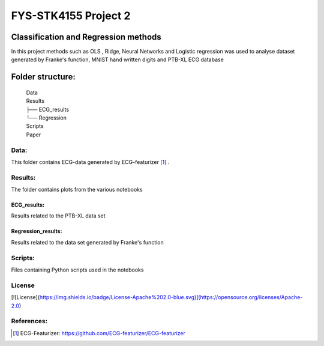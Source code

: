 **********************
FYS-STK4155 Project 2
**********************

.. image:: /img/Regression and Classification.png

|made-with-python|

.. |made-with-python| image:: https://img.shields.io/badge/Made%20with-Python-1f425f.svg
   :target: https://www.python.org/
   
|made-with-latex|

.. |made-with-latex| image:: https://img.shields.io/badge/Made%20with-LaTeX-1f425f.svg
   :target: https://www.latex-project.org/

Classification and Regression methods
=================================================================
In this project methods such as OLS , Ridge, Neural Networks and Logistic regression was used to analyse 
dataset generated by Franke's function, MNIST hand written digits and PTB-XL ECG database

Folder structure:
=================

 | Data
 | Results
 | ├── ECG_results
 | └── Regression
 | Scripts
 | Paper


Data:
-----
This folder contains ECG-data generated by ECG-featurizer [#]_ . 

Results:
--------
The folder contains plots from the various notebooks

ECG_results:
^^^^^^^^^^^^
Results related to the PTB-XL data set 

Regression_results:
^^^^^^^^^^^^^^^^^^^
Results related to the data set generated by Franke's function
     
Scripts:
--------
Files containing Python scripts used in the notebooks

       
License
------------
[![License](https://img.shields.io/badge/License-Apache%202.0-blue.svg)](https://opensource.org/licenses/Apache-2.0)

References:
-----------

.. [#] ECG-Featurizer: https://github.com/ECG-featurizer/ECG-featurizer


